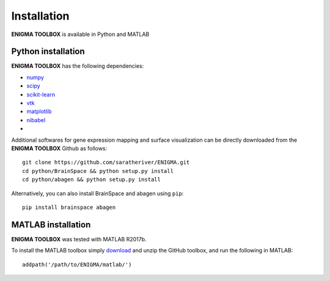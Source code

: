 .. _install_page:

Installation
==============================

**ENIGMA TOOLBOX** is available in Python and MATLAB


Python installation
-------------------

**ENIGMA TOOLBOX** has the following dependencies:

- `numpy <https://numpy.org/>`_
- `scipy <https://scipy.org/scipylib/index.html>`_
- `scikit-learn <https://scikit-learn.org/stable/>`_
- `vtk <https://vtk.org/>`_
- `matplotlib <https://matplotlib.org/>`_
- `nibabel <https://nipy.org/nibabel/index.html>`_
-

Additional softwares for gene expression mapping and surface visualization can be directly downloaded from the **ENIGMA TOOLBOX** Github as follows: ::

    git clone https://github.com/saratheriver/ENIGMA.git
    cd python/BrainSpace && python setup.py install
    cd python/abagen && python setup.py install


Alternatively, you can also install BrainSpace and abagen using ``pip``: ::

    pip install brainspace abagen





MATLAB installation
-------------------

**ENIGMA TOOLBOX** was tested with MATLAB R2017b.

To install the MATLAB toolbox simply `download
<https://github.com/MICA-MNI/ENIGMA>`_ and unzip the GitHub toolbox, and run
the following in MATLAB: ::

    addpath('/path/to/ENIGMA/matlab/')

